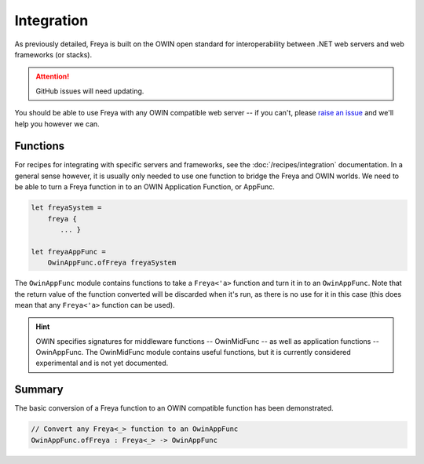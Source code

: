 Integration
===========

As previously detailed, Freya is built on the OWIN open standard for interoperability between .NET web servers and web frameworks (or stacks).

.. attention::

   GitHub issues will need updating.

You should be able to use Freya with any OWIN compatible web server -- if you can't, please `raise an issue <https://github.com/freya-fs/issues>`_ and we'll help you however we can.

Functions
---------

For recipes for integrating with specific servers and frameworks, see the :doc:`/recipes/integration` documentation. In a general sense however, it is usually only needed to use one function to bridge the Freya and OWIN worlds. We need to be able to turn a Freya function in to an OWIN Application Function, or AppFunc.

.. code-block:: fsharp

   let freyaSystem =
       freya {
          ... }

   let freyaAppFunc =
       OwinAppFunc.ofFreya freyaSystem

The ``OwinAppFunc`` module contains functions to take a ``Freya<'a>`` function and turn it in to an ``OwinAppFunc``. Note that the return value of the function converted will be discarded when it's run, as there is no use for it in this case (this does mean that any ``Freya<'a>`` function can be used).

.. hint::
   
   OWIN specifies signatures for middleware functions -- OwinMidFunc -- as well as application functions -- OwinAppFunc. The OwinMidFunc module contains useful functions, but it is currently considered experimental and is not yet documented.

Summary
-------

The basic conversion of a Freya function to an OWIN compatible function has been demonstrated.

.. code-block:: fsharp

   // Convert any Freya<_> function to an OwinAppFunc
   OwinAppFunc.ofFreya : Freya<_> -> OwinAppFunc
